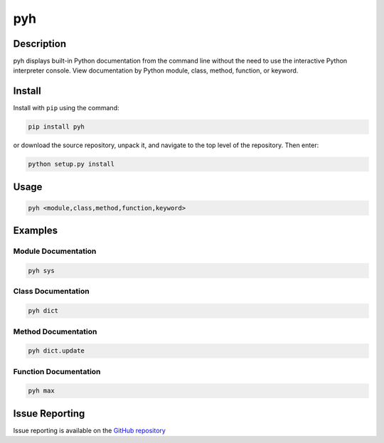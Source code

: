 pyh
======

Description
-------------

pyh displays built-in Python documentation from the command line without the need to use the interactive Python interpreter console. View documentation by Python module, class, method, function, or keyword.

Install
---------

Install with ``pip`` using the command:

.. code-block:: bash

	pip install pyh

or download the source repository, unpack it, and navigate to the top level of the repository.  Then enter:

.. code-block:: bash

	python setup.py install

Usage
---------

.. code-block:: bash

	pyh <module,class,method,function,keyword>


Examples
-----------

Module Documentation
^^^^^^^^^^^^^^^^^^^^^^

.. code-block:: bash

	pyh sys

Class Documentation
^^^^^^^^^^^^^^^^^^^^^^

.. code-block:: bash

	pyh dict


Method Documentation
^^^^^^^^^^^^^^^^^^^^^^^

.. code-block:: bash

	pyh dict.update


Function Documentation
^^^^^^^^^^^^^^^^^^^^^^^^^

.. code-block:: bash

	pyh max


Issue Reporting
-------------------

Issue reporting is available on the `GitHub repository <https://github.com/chrissimpkins/pyh/issues>`_

